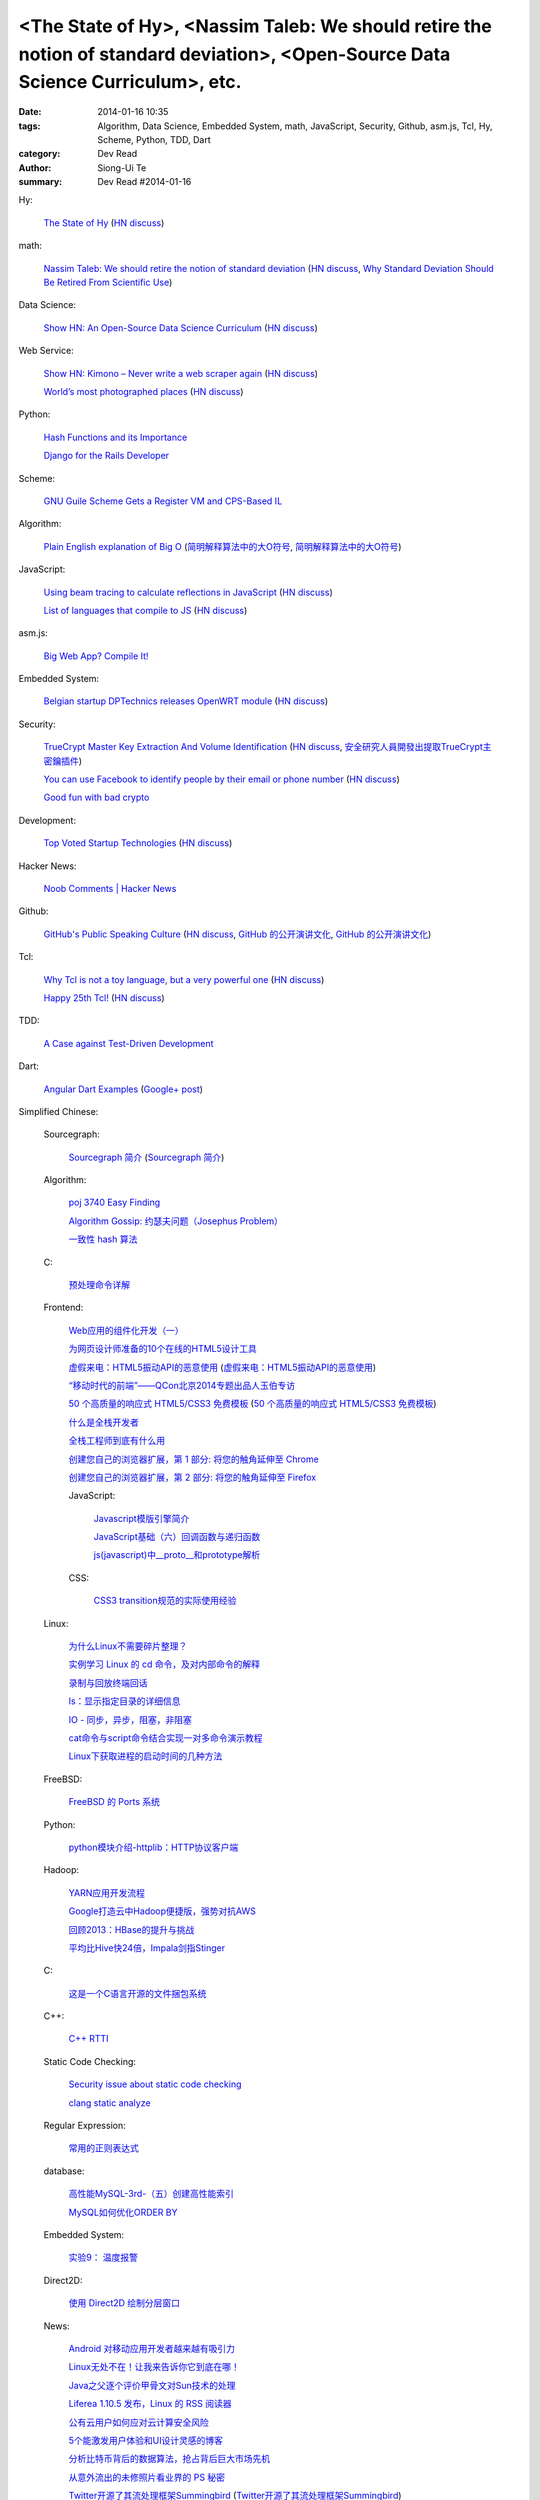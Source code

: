 <The State of Hy>, <Nassim Taleb: We should retire the notion of standard deviation>, <Open-Source Data Science Curriculum>, etc.
#################################################################################################################################

:date: 2014-01-16 10:35
:tags: Algorithm, Data Science, Embedded System, math, JavaScript, Security, Github, asm.js, Tcl, Hy, Scheme, Python, TDD, Dart
:category: Dev Read
:author: Siong-Ui Te
:summary: Dev Read #2014-01-16


Hy:

  `The State of Hy <http://fox.devport.no/?p=82>`_
  (`HN discuss <https://news.ycombinator.com/item?id=7069781>`__)

math:

  `Nassim Taleb: We should retire the notion of standard deviation <http://www.edge.org/response-detail/25401>`_
  (`HN discuss <https://news.ycombinator.com/item?id=7064435>`__,
  `Why Standard Deviation Should Be Retired From Scientific Use <http://science.slashdot.org/story/14/01/15/2126200/why-standard-deviation-should-be-retired-from-scientific-use>`_)

Data Science:

  `Show HN: An Open-Source Data Science Curriculum <https://github.com/datasciencemasters/go/>`_
  (`HN discuss <https://news.ycombinator.com/item?id=7068672>`__)

Web Service:

  `Show HN: Kimono – Never write a web scraper again <http://kimonify.kimonolabs.com/kimload?url=http%3A%2F%2Fwww.kimonolabs.com%2Fwelcome.html>`_
  (`HN discuss <https://news.ycombinator.com/item?id=7066479>`__)

  `World’s most photographed places <http://www.sightsmap.com/>`_
  (`HN discuss <https://news.ycombinator.com/item?id=7067556>`__)

Python:

  `Hash Functions and its Importance <http://pypix.com/python/hash-functions/>`_

  `Django for the Rails Developer <http://pypix.com/tools-and-tips/django-rails-developer/>`_

Scheme:

  `GNU Guile Scheme Gets a Register VM and CPS-Based IL <http://developers.slashdot.org/story/14/01/15/190230/gnu-guile-scheme-gets-a-register-vm-and-cps-based-il>`_

Algorithm:

  `Plain English explanation of Big O <http://stackoverflow.com/questions/487258/plain-english-explanation-of-big-o/487278#487278>`_
  (`简明解释算法中的大O符号 <http://blog.jobbole.com/55184/>`_,
  `简明解释算法中的大O符号 <http://www.linuxeden.com/html/news/20140116/147571.html>`__)

JavaScript:

  `Using beam tracing to calculate reflections in JavaScript <http://blog.kaistale.com/?p=1132>`_
  (`HN discuss <https://news.ycombinator.com/item?id=7065342>`__)

  `List of languages that compile to JS <https://github.com/jashkenas/coffee-script/wiki/List-of-languages-that-compile-to-JS>`_
  (`HN discuss <https://news.ycombinator.com/item?id=7066204>`__)

asm.js:

  `Big Web App? Compile It! <http://kripken.github.io/mloc_emscripten_talk/>`_

Embedded System:

  `Belgian startup DPTechnics releases OpenWRT module <https://dptechnics.com/shop/?q=blog/belgian-startup-dptechnics-releases-openwrt-module>`_
  (`HN discuss <https://news.ycombinator.com/item?id=7069107>`__)

Security:

  `TrueCrypt Master Key Extraction And Volume Identification <http://volatility-labs.blogspot.com/2014/01/truecrypt-master-key-extraction-and.html>`_
  (`HN discuss <https://news.ycombinator.com/item?id=7064188>`__,
  `安全研究人員開發出提取TrueCrypt主密鑰插件 <http://www.solidot.org/story?sid=38057>`_)

  `You can use Facebook to identify people by their email or phone number <https://www.facebook.com/recover/initiate>`_
  (`HN discuss <https://news.ycombinator.com/item?id=7067400>`__)

  `Good fun with bad crypto <https://news.ycombinator.com/item?id=7069182>`_

Development:

  `Top Voted Startup Technologies <https://globality.be/tools?type=tool>`_
  (`HN discuss <https://news.ycombinator.com/item?id=7065201>`__)

Hacker News:

  `Noob Comments | Hacker News <https://news.ycombinator.com/noobcomments>`_

Github:

  `GitHub's Public Speaking Culture <http://zachholman.com/posts/github-speaking-culture/>`_
  (`HN discuss <https://news.ycombinator.com/item?id=7053333>`__,
  `GitHub 的公开演讲文化 <http://www.oschina.net/news/47862/github-speaking-culture>`__,
  `GitHub 的公开演讲文化 <http://www.linuxeden.com/html/news/20140116/147574.html>`__)

Tcl:

  `Why Tcl is not a toy language, but a very powerful one <http://antirez.com/articoli/tclmisunderstood.html>`_
  (`HN discuss <https://news.ycombinator.com/item?id=7069642>`__)

  `Happy 25th Tcl! <http://blog.tkdocs.com/2014/01/happy-25th-tcl.html>`_
  (`HN discuss <https://news.ycombinator.com/item?id=7068656>`__)

TDD:

  `A Case against Test-Driven Development <https://medium.com/p/b230ebecee64>`_

Dart:

  `Angular Dart Examples <https://github.com/dart-lang/dart_by_example/tree/master/example/angular/forms>`_
  (`Google+ post <https://plus.google.com/109904716767428589938/posts/7zoEtJzvh7G>`__)



Simplified Chinese:

  Sourcegraph:

    `Sourcegraph 简介 <http://wuwen.org/article/14/sourcegraph-intro.html>`_
    (`Sourcegraph 简介 <http://blog.go-china.org/16-sourcegraph-intro>`__)

  Algorithm:

    `poj 3740 Easy Finding <http://my.oschina.net/locusxt/blog/193378>`_

    `Algorithm Gossip: 约瑟夫问题（Josephus Problem） <http://my.oschina.net/u/1420982/blog/193400>`_

    `一致性 hash 算法 <http://my.oschina.net/u/195065/blog/193614>`_

  C:

    `预处理命令详解 <http://my.oschina.net/kimi940211/blog/193441>`_

  Frontend:

    `Web应用的组件化开发（一） <http://blog.jobbole.com/56161/>`_

    `为网页设计师准备的10个在线的HTML5设计工具 <http://www.oschina.net/news/47880/great-online-html5-tools-for-web-designers>`_

    `虚假来电：HTML5振动API的恶意使用 <http://blog.jobbole.com/55499/>`_
    (`虚假来电：HTML5振动API的恶意使用 <http://www.linuxeden.com/html/news/20140116/147599.html>`__)

    `“移动时代的前端”——QCon北京2014专题出品人玉伯专访 <http://www.infoq.com/cn/news/2014/01/qconbeijing2014-yubo-interview>`_

    `50 个高质量的响应式 HTML5/CSS3 免费模板 <http://www.oschina.net/news/47906/free-responsive-css3-html5-templates>`_
    (`50 个高质量的响应式 HTML5/CSS3 免费模板 <http://www.linuxeden.com/html/news/20140116/147601.html>`__)

    `什么是全栈开发者 <http://www.oschina.net/translate/what-is-a-full-stack-developer>`_

    `全栈工程师到底有什么用 <http://www.oschina.net/news/47901/full-stack-engineer>`_

    `创建您自己的浏览器扩展，第 1 部分: 将您的触角延伸至 Chrome <http://blog.jobbole.com/56317/>`_

    `创建您自己的浏览器扩展，第 2 部分: 将您的触角延伸至 Firefox <http://blog.jobbole.com/56336/>`_

    JavaScript:

      `Javascript模版引擎简介 <http://www.cnblogs.com/justany/p/3522075.html>`_

      `JavaScript基础（六）回调函数与递归函数 <http://my.oschina.net/u/1403140/blog/193404>`_

      `js(javascript)中__proto__和prototype解析 <http://my.oschina.net/shyl/blog/193466>`_

    CSS:

      `CSS3 transition规范的实际使用经验 <http://blog.jobbole.com/56243/>`_

  Linux:

    `为什么Linux不需要碎片整理？ <http://www.geekfan.net/5281/>`_

    `实例学习 Linux 的 cd 命令，及对内部命令的解释 <http://linux.cn/thread/12224/1/1/>`_

    `录制与回放终端回话 <http://my.oschina.net/u/112731/blog/193412>`_

    `ls：显示指定目录的详细信息 <http://my.oschina.net/lotte1699/blog/193424>`_

    `IO - 同步，异步，阻塞，非阻塞 <http://my.oschina.net/kevinair/blog/193474>`_

    `cat命令与script命令结合实现一对多命令演示教程 <http://my.oschina.net/ijaychen/blog/193520>`_

    `Linux下获取进程的启动时间的几种方法 <http://my.oschina.net/panzhc/blog/193587>`_

  FreeBSD:

    `FreeBSD 的 Ports 系统 <http://my.oschina.net/u/1036767/blog/193454>`_

  Python:

    `python模块介绍-httplib：HTTP协议客户端 <http://my.oschina.net/u/1433482/blog/193462>`_

  Hadoop:

    `YARN应用开发流程 <http://my.oschina.net/u/1434348/blog/193374>`_

    `Google打造云中Hadoop便捷版，强势对抗AWS <http://www.csdn.net/article/2014-01-16/2818151-Cloud-Google-Cloud-Platform>`_

    `回顾2013：HBase的提升与挑战 <http://www.csdn.net/article/2014-01-15/2818147-hbase-in-2013>`_

    `平均比Hive快24倍，Impala剑指Stinger <http://www.csdn.net/article/2014-01-16/2818162-what-does-it-mean-impala-is-faster-than-hive>`_

  C:

    `这是一个C语言开源的文件捆包系统 <http://www.oschina.net/code/snippet_616501_32705>`_

  C++:

    `C++ RTTI <http://my.oschina.net/dream0303/blog/193393>`_

  Static Code Checking:

    `Security issue about static code checking <http://my.oschina.net/u/813598/blog/193475>`_

    `clang static analyze <http://my.oschina.net/cnsworder/blog/193521>`_

  Regular Expression:

    `常用的正则表达式 <http://my.oschina.net/u/660932/blog/193544>`_

  database:

    `高性能MySQL-3rd-（五）创建高性能索引 <http://my.oschina.net/zhmsong/blog/193406>`_

    `MySQL如何优化ORDER BY <http://my.oschina.net/ydsakyclguozi/blog/193435>`_

  Embedded System:

    `实验9： 温度报警 <http://www.oschina.net/question/1436928_141344>`_

  Direct2D:

    `使用 Direct2D 绘制分层窗口 <http://www.oschina.net/translate/layered-windows-with-direct2d>`_

  News:

    `Android 对移动应用开发者越来越有吸引力 <http://www.oschina.net/news/47869/android-for-developer>`_

    `Linux无处不在！让我来告诉你它到底在哪！ <http://linux.cn/thread/12225/1/1/>`_

    `Java之父逐个评价甲骨文对Sun技术的处理 <http://blog.jobbole.com/56238/>`_

    `Liferea 1.10.5 发布，Linux 的 RSS 阅读器 <http://www.oschina.net/news/47878/liferea-1-10-5>`_

    `公有云用户如何应对云计算安全风险 <http://www.infoq.com/cn/presentations/public-cloud-users-how-to-deal-with-cloud-computing-security-risks>`_

    `5个能激发用户体验和UI设计灵感的博客 <http://my.oschina.net/u/1428868/blog/193463>`_

    `分析比特币背后的数据算法，抢占背后巨大市场先机 <http://www.csdn.net/article/2014-01-15/2818144-more-money-bitcoins-real-value-lies-in-its-algorithms>`_

    `从意外流出的未修照片看业界的 PS 秘密 <http://blog.jobbole.com/56258/>`_

    `Twitter开源了其流处理框架Summingbird <http://www.infoq.com/cn/news/2014/01/twitter-summingbird>`_
    (`Twitter开源了其流处理框架Summingbird <http://www.linuxeden.com/html/news/20140116/147603.html>`__)

    `下一阶段的Node.JS：TJ负责Node，NPM可能要收费 <http://blog.jobbole.com/56331/>`_

    `众建：更适合创业者的众筹 <http://tech2ipo.com/63095>`_

    `2014 年值得关注的 20 家西海岸创业公司（下） <http://tech2ipo.com/63099>`_

    `【What if 系列】湖水茶 <http://my.oschina.net/kiwivip/blog/193565>`_

    `【信息图】专业Web设计师和业余设计师的发展状况并不协调 <http://www.csdn.net/article/2014-01-16/2818150-infographic-professional-web-designer-vs-amateur>`_

    `搜狗CEO王小川：“硬件免费”是误区 <http://www.csdn.net/article/2014-01-14/2818137-sogou-ceo-wangxiaochuan>`_

    `利用ElasticSearch和Redis检索和存储十亿信息 <http://www.csdn.net/article/2014-01-16/2818165-how-hipchat-stores-and-indexes-billions-of-messages>`_

Traditional Chinese:

  `TMUX rocks! <http://www.slideshare.net/chenkaie/tmux-rocks>`_
